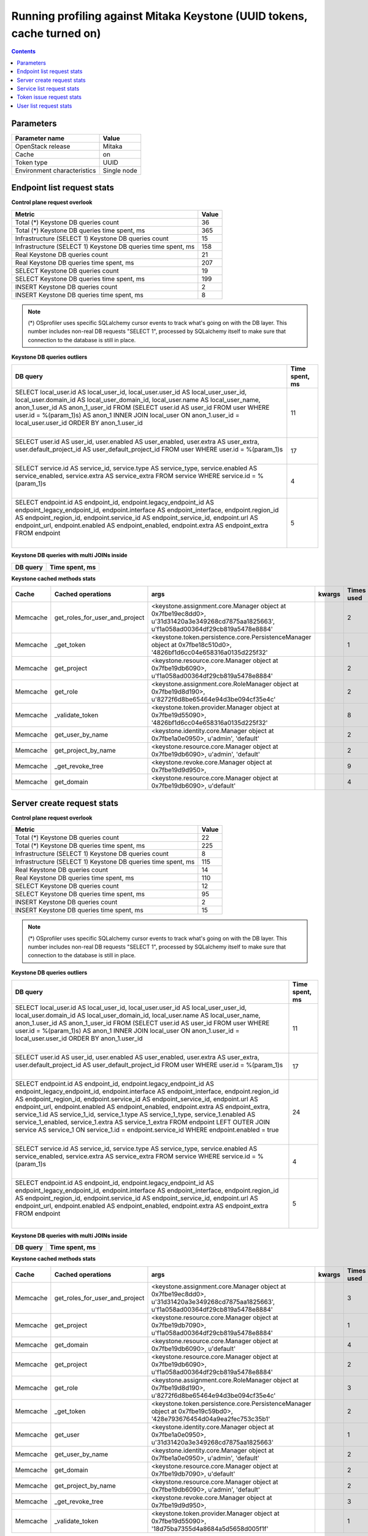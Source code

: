 Running profiling against Mitaka Keystone (UUID tokens, cache turned on)
^^^^^^^^^^^^^^^^^^^^^^^^^^^^^^^^^^^^^^^^^^^^^^^^^^^^^^^^^^^^^^^^^^^^^^^^

.. contents::

Parameters
~~~~~~~~~~

=========================== ===========
Parameter name              Value
=========================== ===========
OpenStack release           Mitaka
Cache                       on
Token type                  UUID
Environment characteristics Single node
=========================== ===========

Endpoint list request stats
~~~~~~~~~~~~~~~~~~~~~~~~~~~

**Control plane request overlook**

+--------------------------------------------------------------+-----------+
| **Metric**                                                   | **Value** |
+--------------------------------------------------------------+-----------+
| Total (*) Keystone DB queries count                          | 36        |
+--------------------------------------------------------------+-----------+
| Total (*) Keystone DB queries time spent, ms                 | 365       |
+--------------------------------------------------------------+-----------+
| Infrastructure (SELECT 1) Keystone DB queries count          | 15        |
+--------------------------------------------------------------+-----------+
| Infrastructure (SELECT 1) Keystone DB queries time spent, ms | 158       |
+--------------------------------------------------------------+-----------+
| Real Keystone DB queries count                               | 21        |
+--------------------------------------------------------------+-----------+
| Real Keystone DB queries time spent, ms                      | 207       |
+--------------------------------------------------------------+-----------+
| SELECT Keystone DB queries count                             | 19        |
+--------------------------------------------------------------+-----------+
| SELECT Keystone DB queries time spent, ms                    | 199       |
+--------------------------------------------------------------+-----------+
| INSERT Keystone DB queries count                             | 2         |
+--------------------------------------------------------------+-----------+
| INSERT Keystone DB queries time spent, ms                    | 8         |
+--------------------------------------------------------------+-----------+

.. note:: (*) OSprofiler uses specific SQLalchemy cursor events to track
          what's going on with the DB layer. This number includes non-real
          DB requests "SELECT 1", processed by SQLalchemy itself to make
          sure that connection to the database is still in place.

**Keystone DB queries outliers**

+------------------------------------------------------------------------------------------------------+--------------------+
| **DB query**                                                                                         | **Time spent, ms** |
+------------------------------------------------------------------------------------------------------+--------------------+
| SELECT local_user.id AS local_user_id, local_user.user_id AS local_user_user_id,                     | 11                 |
| local_user.domain_id AS local_user_domain_id, local_user.name AS local_user_name, anon_1.user_id AS  |                    |
| anon_1_user_id                                                                                       |                    |
| FROM (SELECT user.id AS user_id                                                                      |                    |
| FROM user                                                                                            |                    |
| WHERE user.id = %(param_1)s) AS anon_1 INNER JOIN local_user ON anon_1.user_id = local_user.user_id  |                    |
| ORDER BY anon_1.user_id                                                                              |                    |
|                                                                                                      |                    |
| |                                                                                                    |                    |
+------------------------------------------------------------------------------------------------------+--------------------+
| SELECT user.id AS user_id, user.enabled AS user_enabled, user.extra AS user_extra,                   | 17                 |
| user.default_project_id AS user_default_project_id                                                   |                    |
| FROM user                                                                                            |                    |
| WHERE user.id = %(param_1)s                                                                          |                    |
|                                                                                                      |                    |
| |                                                                                                    |                    |
+------------------------------------------------------------------------------------------------------+--------------------+
| SELECT service.id AS service_id, service.type AS service_type, service.enabled AS service_enabled,   | 4                  |
| service.extra AS service_extra                                                                       |                    |
| FROM service                                                                                         |                    |
| WHERE service.id = %(param_1)s                                                                       |                    |
|                                                                                                      |                    |
| |                                                                                                    |                    |
+------------------------------------------------------------------------------------------------------+--------------------+
| SELECT endpoint.id AS endpoint_id, endpoint.legacy_endpoint_id AS endpoint_legacy_endpoint_id,       | 5                  |
| endpoint.interface AS endpoint_interface, endpoint.region_id AS endpoint_region_id,                  |                    |
| endpoint.service_id AS endpoint_service_id, endpoint.url AS endpoint_url, endpoint.enabled AS        |                    |
| endpoint_enabled, endpoint.extra AS endpoint_extra                                                   |                    |
| FROM endpoint                                                                                        |                    |
|                                                                                                      |                    |
| |                                                                                                    |                    |
+------------------------------------------------------------------------------------------------------+--------------------+

**Keystone DB queries with multi JOINs inside**

+--------------+--------------------+
| **DB query** | **Time spent, ms** |
+--------------+--------------------+

**Keystone cached methods stats**

+-----------+--------------------------------+------------------------------------------------------------------------------------------------------+------------+----------------+
| **Cache** | **Cached operations**          | **args**                                                                                             | **kwargs** | **Times used** |
+-----------+--------------------------------+------------------------------------------------------------------------------------------------------+------------+----------------+
| Memcache  | get_roles_for_user_and_project | <keystone.assignment.core.Manager object at 0x7fbe19ec8dd0>, u'31d31420a3e349268cd7875aa1825663',    |            | 2              |
|           |                                | u'f1a058ad00364df29cb819a5478e8884'                                                                  |            |                |
+-----------+--------------------------------+------------------------------------------------------------------------------------------------------+------------+----------------+
| Memcache  | _get_token                     | <keystone.token.persistence.core.PersistenceManager object at 0x7fbe18c510d0>,                       |            | 1              |
|           |                                | '4826bf1d6cc04e658316a0135d225f32'                                                                   |            |                |
+-----------+--------------------------------+------------------------------------------------------------------------------------------------------+------------+----------------+
| Memcache  | get_project                    | <keystone.resource.core.Manager object at 0x7fbe19db6090>, u'f1a058ad00364df29cb819a5478e8884'       |            | 2              |
+-----------+--------------------------------+------------------------------------------------------------------------------------------------------+------------+----------------+
| Memcache  | get_role                       | <keystone.assignment.core.RoleManager object at 0x7fbe19d8d190>, u'8272f6d8be65464e94d3be094cf35e4c' |            | 2              |
+-----------+--------------------------------+------------------------------------------------------------------------------------------------------+------------+----------------+
| Memcache  | _validate_token                | <keystone.token.provider.Manager object at 0x7fbe19d55090>, '4826bf1d6cc04e658316a0135d225f32'       |            | 8              |
+-----------+--------------------------------+------------------------------------------------------------------------------------------------------+------------+----------------+
| Memcache  | get_user_by_name               | <keystone.identity.core.Manager object at 0x7fbe1a0e0950>, u'admin', 'default'                       |            | 2              |
+-----------+--------------------------------+------------------------------------------------------------------------------------------------------+------------+----------------+
| Memcache  | get_project_by_name            | <keystone.resource.core.Manager object at 0x7fbe19db6090>, u'admin', 'default'                       |            | 2              |
+-----------+--------------------------------+------------------------------------------------------------------------------------------------------+------------+----------------+
| Memcache  | _get_revoke_tree               | <keystone.revoke.core.Manager object at 0x7fbe19d9d950>,                                             |            | 9              |
+-----------+--------------------------------+------------------------------------------------------------------------------------------------------+------------+----------------+
| Memcache  | get_domain                     | <keystone.resource.core.Manager object at 0x7fbe19db6090>, u'default'                                |            | 4              |
+-----------+--------------------------------+------------------------------------------------------------------------------------------------------+------------+----------------+

Server create request stats
~~~~~~~~~~~~~~~~~~~~~~~~~~~

**Control plane request overlook**

+--------------------------------------------------------------+-----------+
| **Metric**                                                   | **Value** |
+--------------------------------------------------------------+-----------+
| Total (*) Keystone DB queries count                          | 22        |
+--------------------------------------------------------------+-----------+
| Total (*) Keystone DB queries time spent, ms                 | 225       |
+--------------------------------------------------------------+-----------+
| Infrastructure (SELECT 1) Keystone DB queries count          | 8         |
+--------------------------------------------------------------+-----------+
| Infrastructure (SELECT 1) Keystone DB queries time spent, ms | 115       |
+--------------------------------------------------------------+-----------+
| Real Keystone DB queries count                               | 14        |
+--------------------------------------------------------------+-----------+
| Real Keystone DB queries time spent, ms                      | 110       |
+--------------------------------------------------------------+-----------+
| SELECT Keystone DB queries count                             | 12        |
+--------------------------------------------------------------+-----------+
| SELECT Keystone DB queries time spent, ms                    | 95        |
+--------------------------------------------------------------+-----------+
| INSERT Keystone DB queries count                             | 2         |
+--------------------------------------------------------------+-----------+
| INSERT Keystone DB queries time spent, ms                    | 15        |
+--------------------------------------------------------------+-----------+

.. note:: (*) OSprofiler uses specific SQLalchemy cursor events to track
          what's going on with the DB layer. This number includes non-real
          DB requests "SELECT 1", processed by SQLalchemy itself to make
          sure that connection to the database is still in place.


**Keystone DB queries outliers**

+------------------------------------------------------------------------------------------------------+--------------------+
| **DB query**                                                                                         | **Time spent, ms** |
+------------------------------------------------------------------------------------------------------+--------------------+
| SELECT local_user.id AS local_user_id, local_user.user_id AS local_user_user_id,                     | 11                 |
| local_user.domain_id AS local_user_domain_id, local_user.name AS local_user_name, anon_1.user_id AS  |                    |
| anon_1_user_id                                                                                       |                    |
| FROM (SELECT user.id AS user_id                                                                      |                    |
| FROM user                                                                                            |                    |
| WHERE user.id = %(param_1)s) AS anon_1 INNER JOIN local_user ON anon_1.user_id = local_user.user_id  |                    |
| ORDER BY anon_1.user_id                                                                              |                    |
|                                                                                                      |                    |
| |                                                                                                    |                    |
+------------------------------------------------------------------------------------------------------+--------------------+
| SELECT user.id AS user_id, user.enabled AS user_enabled, user.extra AS user_extra,                   | 17                 |
| user.default_project_id AS user_default_project_id                                                   |                    |
| FROM user                                                                                            |                    |
| WHERE user.id = %(param_1)s                                                                          |                    |
|                                                                                                      |                    |
| |                                                                                                    |                    |
+------------------------------------------------------------------------------------------------------+--------------------+
| SELECT endpoint.id AS endpoint_id, endpoint.legacy_endpoint_id AS endpoint_legacy_endpoint_id,       | 24                 |
| endpoint.interface AS endpoint_interface, endpoint.region_id AS endpoint_region_id,                  |                    |
| endpoint.service_id AS endpoint_service_id, endpoint.url AS endpoint_url, endpoint.enabled AS        |                    |
| endpoint_enabled, endpoint.extra AS endpoint_extra, service_1.id AS service_1_id, service_1.type AS  |                    |
| service_1_type, service_1.enabled AS service_1_enabled, service_1.extra AS service_1_extra           |                    |
| FROM endpoint LEFT OUTER JOIN service AS service_1 ON service_1.id = endpoint.service_id             |                    |
| WHERE endpoint.enabled = true                                                                        |                    |
|                                                                                                      |                    |
| |                                                                                                    |                    |
+------------------------------------------------------------------------------------------------------+--------------------+
| SELECT service.id AS service_id, service.type AS service_type, service.enabled AS service_enabled,   | 4                  |
| service.extra AS service_extra                                                                       |                    |
| FROM service                                                                                         |                    |
| WHERE service.id = %(param_1)s                                                                       |                    |
|                                                                                                      |                    |
| |                                                                                                    |                    |
+------------------------------------------------------------------------------------------------------+--------------------+
| SELECT endpoint.id AS endpoint_id, endpoint.legacy_endpoint_id AS endpoint_legacy_endpoint_id,       | 5                  |
| endpoint.interface AS endpoint_interface, endpoint.region_id AS endpoint_region_id,                  |                    |
| endpoint.service_id AS endpoint_service_id, endpoint.url AS endpoint_url, endpoint.enabled AS        |                    |
| endpoint_enabled, endpoint.extra AS endpoint_extra                                                   |                    |
| FROM endpoint                                                                                        |                    |
|                                                                                                      |                    |
| |                                                                                                    |                    |
+------------------------------------------------------------------------------------------------------+--------------------+

**Keystone DB queries with multi JOINs inside**

+--------------+--------------------+
| **DB query** | **Time spent, ms** |
+--------------+--------------------+

**Keystone cached methods stats**

+-----------+--------------------------------+------------------------------------------------------------------------------------------------------+------------+----------------+
| **Cache** | **Cached operations**          | **args**                                                                                             | **kwargs** | **Times used** |
+-----------+--------------------------------+------------------------------------------------------------------------------------------------------+------------+----------------+
| Memcache  | get_roles_for_user_and_project | <keystone.assignment.core.Manager object at 0x7fbe19ec8dd0>, u'31d31420a3e349268cd7875aa1825663',    |            | 3              |
|           |                                | u'f1a058ad00364df29cb819a5478e8884'                                                                  |            |                |
+-----------+--------------------------------+------------------------------------------------------------------------------------------------------+------------+----------------+
| Memcache  | get_project                    | <keystone.resource.core.Manager object at 0x7fbe19db7090>, u'f1a058ad00364df29cb819a5478e8884'       |            | 1              |
+-----------+--------------------------------+------------------------------------------------------------------------------------------------------+------------+----------------+
| Memcache  | get_domain                     | <keystone.resource.core.Manager object at 0x7fbe19db6090>, u'default'                                |            | 4              |
+-----------+--------------------------------+------------------------------------------------------------------------------------------------------+------------+----------------+
| Memcache  | get_project                    | <keystone.resource.core.Manager object at 0x7fbe19db6090>, u'f1a058ad00364df29cb819a5478e8884'       |            | 2              |
+-----------+--------------------------------+------------------------------------------------------------------------------------------------------+------------+----------------+
| Memcache  | get_role                       | <keystone.assignment.core.RoleManager object at 0x7fbe19d8d190>, u'8272f6d8be65464e94d3be094cf35e4c' |            | 3              |
+-----------+--------------------------------+------------------------------------------------------------------------------------------------------+------------+----------------+
| Memcache  | _get_token                     | <keystone.token.persistence.core.PersistenceManager object at 0x7fbe19c59bd0>,                       |            | 2              |
|           |                                | '428e793676454d04a9ea2fec753c35b1'                                                                   |            |                |
+-----------+--------------------------------+------------------------------------------------------------------------------------------------------+------------+----------------+
| Memcache  | get_user                       | <keystone.identity.core.Manager object at 0x7fbe1a0e0950>, u'31d31420a3e349268cd7875aa1825663'       |            | 1              |
+-----------+--------------------------------+------------------------------------------------------------------------------------------------------+------------+----------------+
| Memcache  | get_user_by_name               | <keystone.identity.core.Manager object at 0x7fbe1a0e0950>, u'admin', 'default'                       |            | 2              |
+-----------+--------------------------------+------------------------------------------------------------------------------------------------------+------------+----------------+
| Memcache  | get_domain                     | <keystone.resource.core.Manager object at 0x7fbe19db7090>, u'default'                                |            | 2              |
+-----------+--------------------------------+------------------------------------------------------------------------------------------------------+------------+----------------+
| Memcache  | get_project_by_name            | <keystone.resource.core.Manager object at 0x7fbe19db6090>, u'admin', 'default'                       |            | 2              |
+-----------+--------------------------------+------------------------------------------------------------------------------------------------------+------------+----------------+
| Memcache  | _get_revoke_tree               | <keystone.revoke.core.Manager object at 0x7fbe19d9d950>,                                             |            | 3              |
+-----------+--------------------------------+------------------------------------------------------------------------------------------------------+------------+----------------+
| Memcache  | _validate_token                | <keystone.token.provider.Manager object at 0x7fbe19d55090>, '18d75ba7355d4a8684a5d5658d005f1f'       |            | 1              |
+-----------+--------------------------------+------------------------------------------------------------------------------------------------------+------------+----------------+

Service list request stats
~~~~~~~~~~~~~~~~~~~~~~~~~~

**Control plane request overlook**

+--------------------------------------------------------------+-----------+
| **Metric**                                                   | **Value** |
+--------------------------------------------------------------+-----------+
| Total (*) Keystone DB queries count                          | 20        |
+--------------------------------------------------------------+-----------+
| Total (*) Keystone DB queries time spent, ms                 | 131       |
+--------------------------------------------------------------+-----------+
| Infrastructure (SELECT 1) Keystone DB queries count          | 7         |
+--------------------------------------------------------------+-----------+
| Infrastructure (SELECT 1) Keystone DB queries time spent, ms | 48        |
+--------------------------------------------------------------+-----------+
| Real Keystone DB queries count                               | 13        |
+--------------------------------------------------------------+-----------+
| Real Keystone DB queries time spent, ms                      | 83        |
+--------------------------------------------------------------+-----------+
| SELECT Keystone DB queries count                             | 11        |
+--------------------------------------------------------------+-----------+
| SELECT Keystone DB queries time spent, ms                    | 74        |
+--------------------------------------------------------------+-----------+
| INSERT Keystone DB queries count                             | 2         |
+--------------------------------------------------------------+-----------+
| INSERT Keystone DB queries time spent, ms                    | 9         |
+--------------------------------------------------------------+-----------+

.. note:: (*) OSprofiler uses specific SQLalchemy cursor events to track
          what's going on with the DB layer. This number includes non-real
          DB requests "SELECT 1", processed by SQLalchemy itself to make
          sure that connection to the database is still in place.

**Keystone DB queries outliers**

+------------------------------------------------------------------------------------------------------+--------------------+
| **DB query**                                                                                         | **Time spent, ms** |
+------------------------------------------------------------------------------------------------------+--------------------+
| SELECT local_user.id AS local_user_id, local_user.user_id AS local_user_user_id,                     | 11                 |
| local_user.domain_id AS local_user_domain_id, local_user.name AS local_user_name, anon_1.user_id AS  |                    |
| anon_1_user_id                                                                                       |                    |
| FROM (SELECT user.id AS user_id                                                                      |                    |
| FROM user                                                                                            |                    |
| WHERE user.id = %(param_1)s) AS anon_1 INNER JOIN local_user ON anon_1.user_id = local_user.user_id  |                    |
| ORDER BY anon_1.user_id                                                                              |                    |
|                                                                                                      |                    |
| |                                                                                                    |                    |
+------------------------------------------------------------------------------------------------------+--------------------+
| SELECT user.id AS user_id, user.enabled AS user_enabled, user.extra AS user_extra,                   | 17                 |
| user.default_project_id AS user_default_project_id                                                   |                    |
| FROM user                                                                                            |                    |
| WHERE user.id = %(param_1)s                                                                          |                    |
|                                                                                                      |                    |
| |                                                                                                    |                    |
+------------------------------------------------------------------------------------------------------+--------------------+
| SELECT endpoint.id AS endpoint_id, endpoint.legacy_endpoint_id AS endpoint_legacy_endpoint_id,       | 24                 |
| endpoint.interface AS endpoint_interface, endpoint.region_id AS endpoint_region_id,                  |                    |
| endpoint.service_id AS endpoint_service_id, endpoint.url AS endpoint_url, endpoint.enabled AS        |                    |
| endpoint_enabled, endpoint.extra AS endpoint_extra, service_1.id AS service_1_id, service_1.type AS  |                    |
| service_1_type, service_1.enabled AS service_1_enabled, service_1.extra AS service_1_extra           |                    |
| FROM endpoint LEFT OUTER JOIN service AS service_1 ON service_1.id = endpoint.service_id             |                    |
| WHERE endpoint.enabled = true                                                                        |                    |
|                                                                                                      |                    |
| |                                                                                                    |                    |
+------------------------------------------------------------------------------------------------------+--------------------+
| SELECT service.id AS service_id, service.type AS service_type, service.enabled AS service_enabled,   | 4                  |
| service.extra AS service_extra                                                                       |                    |
| FROM service                                                                                         |                    |
| WHERE service.id = %(param_1)s                                                                       |                    |
|                                                                                                      |                    |
| |                                                                                                    |                    |
+------------------------------------------------------------------------------------------------------+--------------------+
| SELECT endpoint.id AS endpoint_id, endpoint.legacy_endpoint_id AS endpoint_legacy_endpoint_id,       | 5                  |
| endpoint.interface AS endpoint_interface, endpoint.region_id AS endpoint_region_id,                  |                    |
| endpoint.service_id AS endpoint_service_id, endpoint.url AS endpoint_url, endpoint.enabled AS        |                    |
| endpoint_enabled, endpoint.extra AS endpoint_extra                                                   |                    |
| FROM endpoint                                                                                        |                    |
|                                                                                                      |                    |
| |                                                                                                    |                    |
+------------------------------------------------------------------------------------------------------+--------------------+

**Keystone DB queries with multi JOINs inside**

+--------------+--------------------+
| **DB query** | **Time spent, ms** |
+--------------+--------------------+

**Keystone cached methods stats**

+-----------+--------------------------------+------------------------------------------------------------------------------------------------------+------------+----------------+
| **Cache** | **Cached operations**          | **args**                                                                                             | **kwargs** | **Times used** |
+-----------+--------------------------------+------------------------------------------------------------------------------------------------------+------------+----------------+
| Memcache  | get_roles_for_user_and_project | <keystone.assignment.core.Manager object at 0x7fbe19ec8dd0>, u'31d31420a3e349268cd7875aa1825663',    |            | 2              |
|           |                                | u'f1a058ad00364df29cb819a5478e8884'                                                                  |            |                |
+-----------+--------------------------------+------------------------------------------------------------------------------------------------------+------------+----------------+
| Memcache  | _get_token                     | <keystone.token.persistence.core.PersistenceManager object at 0x7fbe1888aad0>,                       |            | 1              |
|           |                                | '6982459b63f647ed9210bd0ce32f8e95'                                                                   |            |                |
+-----------+--------------------------------+------------------------------------------------------------------------------------------------------+------------+----------------+
| Memcache  | get_project                    | <keystone.resource.core.Manager object at 0x7fbe19db6090>, u'f1a058ad00364df29cb819a5478e8884'       |            | 2              |
+-----------+--------------------------------+------------------------------------------------------------------------------------------------------+------------+----------------+
| Memcache  | get_role                       | <keystone.assignment.core.RoleManager object at 0x7fbe19d8d190>, u'8272f6d8be65464e94d3be094cf35e4c' |            | 2              |
+-----------+--------------------------------+------------------------------------------------------------------------------------------------------+------------+----------------+
| Memcache  | get_user_by_name               | <keystone.identity.core.Manager object at 0x7fbe1a0e0950>, u'admin', 'default'                       |            | 2              |
+-----------+--------------------------------+------------------------------------------------------------------------------------------------------+------------+----------------+
| Memcache  | get_project_by_name            | <keystone.resource.core.Manager object at 0x7fbe19db6090>, u'admin', 'default'                       |            | 2              |
+-----------+--------------------------------+------------------------------------------------------------------------------------------------------+------------+----------------+
| Memcache  | _get_revoke_tree               | <keystone.revoke.core.Manager object at 0x7fbe19d9d950>,                                             |            | 1              |
+-----------+--------------------------------+------------------------------------------------------------------------------------------------------+------------+----------------+
| Memcache  | get_domain                     | <keystone.resource.core.Manager object at 0x7fbe19db6090>, u'default'                                |            | 4              |
+-----------+--------------------------------+------------------------------------------------------------------------------------------------------+------------+----------------+

Token issue request stats
~~~~~~~~~~~~~~~~~~~~~~~~~

**Control plane request overlook**

+--------------------------------------------------------------+-----------+
| **Metric**                                                   | **Value** |
+--------------------------------------------------------------+-----------+
| Total (*) Keystone DB queries count                          | 9         |
+--------------------------------------------------------------+-----------+
| Total (*) Keystone DB queries time spent, ms                 | 114       |
+--------------------------------------------------------------+-----------+
| Infrastructure (SELECT 1) Keystone DB queries count          | 3         |
+--------------------------------------------------------------+-----------+
| Infrastructure (SELECT 1) Keystone DB queries time spent, ms | 41        |
+--------------------------------------------------------------+-----------+
| Real Keystone DB queries count                               | 6         |
+--------------------------------------------------------------+-----------+
| Real Keystone DB queries time spent, ms                      | 73        |
+--------------------------------------------------------------+-----------+
| SELECT Keystone DB queries count                             | 5         |
+--------------------------------------------------------------+-----------+
| SELECT Keystone DB queries time spent, ms                    | 67        |
+--------------------------------------------------------------+-----------+
| INSERT Keystone DB queries count                             | 1         |
+--------------------------------------------------------------+-----------+
| INSERT Keystone DB queries time spent, ms                    | 6         |
+--------------------------------------------------------------+-----------+

.. note:: (*) OSprofiler uses specific SQLalchemy cursor events to track
          what's going on with the DB layer. This number includes non-real
          DB requests "SELECT 1", processed by SQLalchemy itself to make
          sure that connection to the database is still in place.

**Keystone DB queries outliers**

+------------------------------------------------------------------------------------------------------+--------------------+
| **DB query**                                                                                         | **Time spent, ms** |
+------------------------------------------------------------------------------------------------------+--------------------+
| SELECT local_user.id AS local_user_id, local_user.user_id AS local_user_user_id,                     | 11                 |
| local_user.domain_id AS local_user_domain_id, local_user.name AS local_user_name, anon_1.user_id AS  |                    |
| anon_1_user_id                                                                                       |                    |
| FROM (SELECT user.id AS user_id                                                                      |                    |
| FROM user                                                                                            |                    |
| WHERE user.id = %(param_1)s) AS anon_1 INNER JOIN local_user ON anon_1.user_id = local_user.user_id  |                    |
| ORDER BY anon_1.user_id                                                                              |                    |
|                                                                                                      |                    |
| |                                                                                                    |                    |
+------------------------------------------------------------------------------------------------------+--------------------+
| SELECT user.id AS user_id, user.enabled AS user_enabled, user.extra AS user_extra,                   | 20                 |
| user.default_project_id AS user_default_project_id                                                   |                    |
| FROM user                                                                                            |                    |
| WHERE user.id = %(param_1)s                                                                          |                    |
|                                                                                                      |                    |
| |                                                                                                    |                    |
+------------------------------------------------------------------------------------------------------+--------------------+
| SELECT endpoint.id AS endpoint_id, endpoint.legacy_endpoint_id AS endpoint_legacy_endpoint_id,       | 24                 |
| endpoint.interface AS endpoint_interface, endpoint.region_id AS endpoint_region_id,                  |                    |
| endpoint.service_id AS endpoint_service_id, endpoint.url AS endpoint_url, endpoint.enabled AS        |                    |
| endpoint_enabled, endpoint.extra AS endpoint_extra, service_1.id AS service_1_id, service_1.type AS  |                    |
| service_1_type, service_1.enabled AS service_1_enabled, service_1.extra AS service_1_extra           |                    |
| FROM endpoint LEFT OUTER JOIN service AS service_1 ON service_1.id = endpoint.service_id             |                    |
| WHERE endpoint.enabled = true                                                                        |                    |
|                                                                                                      |                    |
| |                                                                                                    |                    |
+------------------------------------------------------------------------------------------------------+--------------------+
| SELECT service.id AS service_id, service.type AS service_type, service.enabled AS service_enabled,   | 4                  |
| service.extra AS service_extra                                                                       |                    |
| FROM service                                                                                         |                    |
| WHERE service.id = %(param_1)s                                                                       |                    |
|                                                                                                      |                    |
| |                                                                                                    |                    |
+------------------------------------------------------------------------------------------------------+--------------------+
| SELECT endpoint.id AS endpoint_id, endpoint.legacy_endpoint_id AS endpoint_legacy_endpoint_id,       | 5                  |
| endpoint.interface AS endpoint_interface, endpoint.region_id AS endpoint_region_id,                  |                    |
| endpoint.service_id AS endpoint_service_id, endpoint.url AS endpoint_url, endpoint.enabled AS        |                    |
| endpoint_enabled, endpoint.extra AS endpoint_extra                                                   |                    |
| FROM endpoint                                                                                        |                    |
|                                                                                                      |                    |
| |                                                                                                    |                    |
+------------------------------------------------------------------------------------------------------+--------------------+

**Keystone DB queries with multi JOINs inside**

+--------------+--------------------+
| **DB query** | **Time spent, ms** |
+--------------+--------------------+

**Keystone cached methods stats**

+-----------+--------------------------------+------------------------------------------------------------------------------------------------------+------------+----------------+
| **Cache** | **Cached operations**          | **args**                                                                                             | **kwargs** | **Times used** |
+-----------+--------------------------------+------------------------------------------------------------------------------------------------------+------------+----------------+
| Memcache  | get_roles_for_user_and_project | <keystone.assignment.core.Manager object at 0x7fbe19ec8dd0>, u'31d31420a3e349268cd7875aa1825663',    |            | 1              |
|           |                                | u'f1a058ad00364df29cb819a5478e8884'                                                                  |            |                |
+-----------+--------------------------------+------------------------------------------------------------------------------------------------------+------------+----------------+
| Memcache  | get_project                    | <keystone.resource.core.Manager object at 0x7fbe19db6090>, u'f1a058ad00364df29cb819a5478e8884'       |            | 1              |
+-----------+--------------------------------+------------------------------------------------------------------------------------------------------+------------+----------------+
| Memcache  | get_role                       | <keystone.assignment.core.RoleManager object at 0x7fbe19d8d190>, u'8272f6d8be65464e94d3be094cf35e4c' |            | 1              |
+-----------+--------------------------------+------------------------------------------------------------------------------------------------------+------------+----------------+
| Memcache  | get_user_by_name               | <keystone.identity.core.Manager object at 0x7fbe1a0e0950>, u'admin', 'default'                       |            | 1              |
+-----------+--------------------------------+------------------------------------------------------------------------------------------------------+------------+----------------+
| Memcache  | get_project_by_name            | <keystone.resource.core.Manager object at 0x7fbe19db6090>, u'admin', 'default'                       |            | 1              |
+-----------+--------------------------------+------------------------------------------------------------------------------------------------------+------------+----------------+
| Memcache  | get_domain                     | <keystone.resource.core.Manager object at 0x7fbe19db6090>, u'default'                                |            | 2              |
+-----------+--------------------------------+------------------------------------------------------------------------------------------------------+------------+----------------+

User list request stats
~~~~~~~~~~~~~~~~~~~~~~~

**Control plane request overlook**

+--------------------------------------------------------------+-----------+
| **Metric**                                                   | **Value** |
+--------------------------------------------------------------+-----------+
| Total (*) Keystone DB queries count                          | 30        |
+--------------------------------------------------------------+-----------+
| Total (*) Keystone DB queries time spent, ms                 | 178       |
+--------------------------------------------------------------+-----------+
| Infrastructure (SELECT 1) Keystone DB queries count          | 7         |
+--------------------------------------------------------------+-----------+
| Infrastructure (SELECT 1) Keystone DB queries time spent, ms | 33        |
+--------------------------------------------------------------+-----------+
| Real Keystone DB queries count                               | 23        |
+--------------------------------------------------------------+-----------+
| Real Keystone DB queries time spent, ms                      | 145       |
+--------------------------------------------------------------+-----------+
| SELECT Keystone DB queries count                             | 21        |
+--------------------------------------------------------------+-----------+
| SELECT Keystone DB queries time spent, ms                    | 136       |
+--------------------------------------------------------------+-----------+
| INSERT Keystone DB queries count                             | 2         |
+--------------------------------------------------------------+-----------+
| INSERT Keystone DB queries time spent, ms                    | 9         |
+--------------------------------------------------------------+-----------+

.. note:: (*) OSprofiler uses specific SQLalchemy cursor events to track
          what's going on with the DB layer. This number includes non-real
          DB requests "SELECT 1", processed by SQLalchemy itself to make
          sure that connection to the database is still in place.

**Keystone DB queries outliers**

+------------------------------------------------------------------------------------------------------+--------------------+
| **DB query**                                                                                         | **Time spent, ms** |
+------------------------------------------------------------------------------------------------------+--------------------+
| SELECT password.id AS password_id, password.local_user_id AS password_local_user_id,                 | 9                  |
| password.password AS password_password                                                               |                    |
| FROM password                                                                                        |                    |
| WHERE %(param_1)s = password.local_user_id                                                           |                    |
|                                                                                                      |                    |
| |                                                                                                    |                    |
+------------------------------------------------------------------------------------------------------+--------------------+
| SELECT user.id AS user_id, user.enabled AS user_enabled, user.extra AS user_extra,                   | 4                  |
| user.default_project_id AS user_default_project_id                                                   |                    |
| FROM user LEFT OUTER JOIN local_user ON user.id = local_user.user_id                                 |                    |
| WHERE local_user.domain_id = %(domain_id_1)s                                                         |                    |
|                                                                                                      |                    |
| |                                                                                                    |                    |
+------------------------------------------------------------------------------------------------------+--------------------+
| SELECT service.id AS service_id, service.type AS service_type, service.enabled AS service_enabled,   | 4                  |
| service.extra AS service_extra                                                                       |                    |
| FROM service                                                                                         |                    |
| WHERE service.id = %(param_1)s                                                                       |                    |
|                                                                                                      |                    |
| |                                                                                                    |                    |
+------------------------------------------------------------------------------------------------------+--------------------+
| SELECT endpoint.id AS endpoint_id, endpoint.legacy_endpoint_id AS endpoint_legacy_endpoint_id,       | 12                 |
| endpoint.interface AS endpoint_interface, endpoint.region_id AS endpoint_region_id,                  |                    |
| endpoint.service_id AS endpoint_service_id, endpoint.url AS endpoint_url, endpoint.enabled AS        |                    |
| endpoint_enabled, endpoint.extra AS endpoint_extra, service_1.id AS service_1_id, service_1.type AS  |                    |
| service_1_type, service_1.enabled AS service_1_enabled, service_1.extra AS service_1_extra           |                    |
| FROM endpoint LEFT OUTER JOIN service AS service_1 ON service_1.id = endpoint.service_id             |                    |
| WHERE endpoint.enabled = true                                                                        |                    |
|                                                                                                      |                    |
| |                                                                                                    |                    |
+------------------------------------------------------------------------------------------------------+--------------------+
| SELECT local_user.id AS local_user_id, local_user.user_id AS local_user_user_id,                     | 10                 |
| local_user.domain_id AS local_user_domain_id, local_user.name AS local_user_name, anon_1.user_id AS  |                    |
| anon_1_user_id                                                                                       |                    |
| FROM (SELECT user.id AS user_id                                                                      |                    |
| FROM user                                                                                            |                    |
| WHERE user.id = %(param_1)s) AS anon_1 INNER JOIN local_user ON anon_1.user_id = local_user.user_id  |                    |
| ORDER BY anon_1.user_id                                                                              |                    |
|                                                                                                      |                    |
| |                                                                                                    |                    |
+------------------------------------------------------------------------------------------------------+--------------------+
| SELECT user.id AS user_id, user.enabled AS user_enabled, user.extra AS user_extra,                   | 9                  |
| user.default_project_id AS user_default_project_id                                                   |                    |
| FROM user                                                                                            |                    |
| WHERE user.id = %(param_1)s                                                                          |                    |
|                                                                                                      |                    |
| |                                                                                                    |                    |
+------------------------------------------------------------------------------------------------------+--------------------+
| SELECT local_user.id AS local_user_id, local_user.user_id AS local_user_user_id,                     | 9                  |
| local_user.domain_id AS local_user_domain_id, local_user.name AS local_user_name, anon_1.user_id AS  |                    |
| anon_1_user_id                                                                                       |                    |
| FROM (SELECT user.id AS user_id                                                                      |                    |
| FROM user LEFT OUTER JOIN local_user ON user.id = local_user.user_id                                 |                    |
| WHERE local_user.domain_id = %(domain_id_1)s) AS anon_1 INNER JOIN local_user ON anon_1.user_id =    |                    |
| local_user.user_id ORDER BY anon_1.user_id                                                           |                    |
|                                                                                                      |                    |
| |                                                                                                    |                    |
+------------------------------------------------------------------------------------------------------+--------------------+
| SELECT endpoint.id AS endpoint_id, endpoint.legacy_endpoint_id AS endpoint_legacy_endpoint_id,       | 5                  |
| endpoint.interface AS endpoint_interface, endpoint.region_id AS endpoint_region_id,                  |                    |
| endpoint.service_id AS endpoint_service_id, endpoint.url AS endpoint_url, endpoint.enabled AS        |                    |
| endpoint_enabled, endpoint.extra AS endpoint_extra                                                   |                    |
| FROM endpoint                                                                                        |                    |
|                                                                                                      |                    |
| |                                                                                                    |                    |
+------------------------------------------------------------------------------------------------------+--------------------+
| SELECT federated_user.id AS federated_user_id, federated_user.user_id AS federated_user_user_id,     | 4                  |
| federated_user.idp_id AS federated_user_idp_id, federated_user.protocol_id AS                        |                    |
| federated_user_protocol_id, federated_user.unique_id AS federated_user_unique_id,                    |                    |
| federated_user.display_name AS federated_user_display_name, anon_1.user_id AS anon_1_user_id         |                    |
| FROM (SELECT user.id AS user_id                                                                      |                    |
| FROM user                                                                                            |                    |
| WHERE user.id = %(param_1)s) AS anon_1 INNER JOIN federated_user ON anon_1.user_id =                 |                    |
| federated_user.user_id ORDER BY anon_1.user_id                                                       |                    |
|                                                                                                      |                    |
| |                                                                                                    |                    |
+------------------------------------------------------------------------------------------------------+--------------------+

**Keystone DB queries with multi JOINs inside**

+--------------+--------------------+
| **DB query** | **Time spent, ms** |
+--------------+--------------------+

**Keystone cached methods stats**

+-----------+--------------------------------+------------------------------------------------------------------------------------------------------+------------+----------------+
| **Cache** | **Cached operations**          | **args**                                                                                             | **kwargs** | **Times used** |
+-----------+--------------------------------+------------------------------------------------------------------------------------------------------+------------+----------------+
| Memcache  | get_roles_for_user_and_project | <keystone.assignment.core.Manager object at 0x7fbe19ec8dd0>, u'31d31420a3e349268cd7875aa1825663',    |            | 2              |
|           |                                | u'f1a058ad00364df29cb819a5478e8884'                                                                  |            |                |
+-----------+--------------------------------+------------------------------------------------------------------------------------------------------+------------+----------------+
| Memcache  | get_domain                     | <keystone.resource.core.Manager object at 0x7fbe19db6090>, u'default'                                |            | 4              |
+-----------+--------------------------------+------------------------------------------------------------------------------------------------------+------------+----------------+
| Memcache  | get_project                    | <keystone.resource.core.Manager object at 0x7fbe19db6090>, u'f1a058ad00364df29cb819a5478e8884'       |            | 2              |
+-----------+--------------------------------+------------------------------------------------------------------------------------------------------+------------+----------------+
| Memcache  | get_role                       | <keystone.assignment.core.RoleManager object at 0x7fbe19d8d190>, u'8272f6d8be65464e94d3be094cf35e4c' |            | 2              |
+-----------+--------------------------------+------------------------------------------------------------------------------------------------------+------------+----------------+
| Memcache  | get_user_by_name               | <keystone.identity.core.Manager object at 0x7fbe1a0e0950>, u'admin', 'default'                       |            | 2              |
+-----------+--------------------------------+------------------------------------------------------------------------------------------------------+------------+----------------+
| Memcache  | get_project_by_name            | <keystone.resource.core.Manager object at 0x7fbe19db6090>, u'admin', 'default'                       |            | 2              |
+-----------+--------------------------------+------------------------------------------------------------------------------------------------------+------------+----------------+
| Memcache  | _get_revoke_tree               | <keystone.revoke.core.Manager object at 0x7fbe19d9d950>,                                             |            | 1              |
+-----------+--------------------------------+------------------------------------------------------------------------------------------------------+------------+----------------+
| Memcache  | _get_token                     | <keystone.token.persistence.core.PersistenceManager object at 0x7fbe18c53450>,                       |            | 1              |
|           |                                | '6c4b9b6e838c42ff83e6dcfed52f596e'                                                                   |            |                |
+-----------+--------------------------------+------------------------------------------------------------------------------------------------------+------------+----------------+

